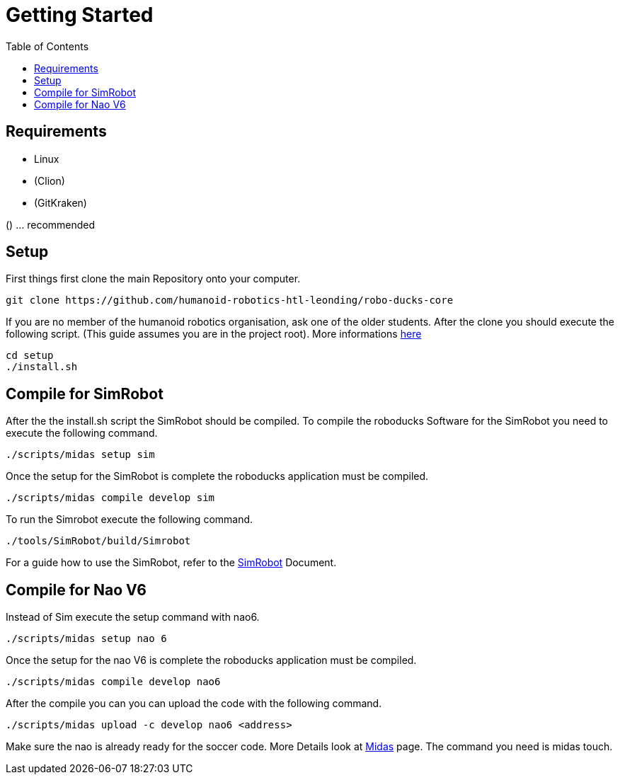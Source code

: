 = Getting Started
:toc: left
ifdef::backend-html5[]

== Requirements

- Linux
- (Clion)
- (GitKraken)

() ... recommended

== Setup

First things first clone the main Repository onto your computer.

[source,shell]
----
git clone https://github.com/humanoid-robotics-htl-leonding/robo-ducks-core
----

If you are no member of the humanoid robotics organisation, ask one of the older students. After the clone you should execute the following script. (This guide assumes you are in the project root). More informations link:DevelopementTools/installScript.adoc[here]

[source,shell]
----
cd setup
./install.sh
----

== Compile for SimRobot
After the the install.sh script the SimRobot should be compiled. To compile the roboducks Software for the SimRobot you need to execute the following command.

[source,shell]
----
./scripts/midas setup sim
----

Once the setup for the SimRobot is complete the roboducks application must be compiled.

[source,shell]
----
./scripts/midas compile develop sim
----

To run the Simrobot execute the following command.

[source,shell]
----
./tools/SimRobot/build/Simrobot
----

For a guide how to use the SimRobot, refer to the link:DevelopementTools/SimRobot[SimRobot] Document.

== Compile for Nao V6
Instead of Sim execute the setup command with nao6.

[source,shell]
----
./scripts/midas setup nao 6
----

Once the setup for the nao V6 is complete the roboducks application must be compiled.


[source,shell]
----
./scripts/midas compile develop nao6
----

After the compile you can you can upload the code with the following command.

[source,shell]
----
./scripts/midas upload -c develop nao6 <address>
----

Make sure the nao is already ready for the soccer code. More Details look at link:DevelopementTools/Midas[Midas] page. The command you need is midas touch.
